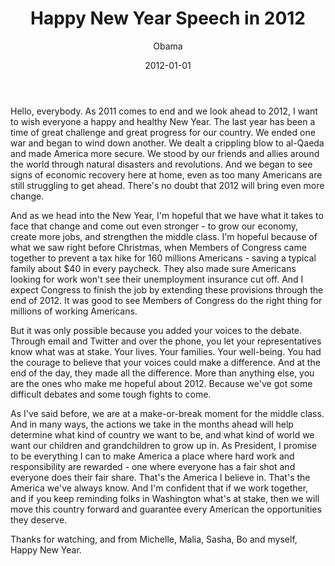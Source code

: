 #+TITLE: Happy New Year Speech in 2012
#+AUTHOR: Obama
#+EMAIL: junahan@outlook.com
#+DATE: 2012-01-01

Hello, everybody. As 2011 comes to end and we look ahead to 2012, I want to wish everyone a happy and healthy New Year. The last year has been a time of great challenge and great progress for our country. We ended one war and began to wind down another. We dealt a crippling blow to al-Qaeda and made America more secure. We stood by our friends and allies around the world through natural disasters and revolutions. And we began to see signs of economic recovery here at home, even as too many Americans are still struggling to get ahead. There's no doubt that 2012 will bring even more change.

And as we head into the New Year, I'm hopeful that we have what it takes to face that change and come out even stronger - to grow our economy, create more jobs, and strengthen the middle class. I'm hopeful because of what we saw right before Christmas, when Members of Congress came together to prevent a tax hike for 160 millions Americans - saving a typical family about $40 in every paycheck. They also made sure Americans looking for work won't see their unemployment insurance cut off. And I expect Congress to finish the job by extending these provisions through the end of 2012. It was good to see Members of Congress do the right thing for millions of working Americans.

But it was only possible because you added your voices to the debate. Through email and Twitter and over the phone, you let your representatives know what was at stake. Your lives. Your families. Your well-being. You had the courage to believe that your voices could make a difference. And at the end of the day, they made all the difference. More than anything else, you are the ones who make me hopeful about 2012. Because we've got some difficult debates and some tough fights to come. 

As I've said before, we are at a make-or-break moment for the middle class. And in many ways, the actions we take in the months ahead will help determine what kind of country we want to be, and what kind of world we want our children and grandchildren to grow up in. As President, I promise to be everything I can to make America a place where hard work and responsibility are rewarded - one where everyone has a fair shot and everyone does their fair share. That's the America I believe in. That's the America we've always know. And I'm confident that if we work together, and if you keep reminding folks in Washington what's at stake, then we will move this country forward and guarantee every American the opportunities they deserve. 

Thanks for watching, and from Michelle, Malia, Sasha, Bo and myself, Happy New Year.

